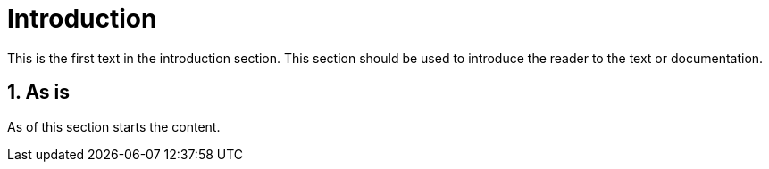 = Introduction

[Abstract]
This is the first text in the introduction section. This section should be used to introduce the reader to the text or documentation.

:numbered:
== As is

As of this section starts the content.